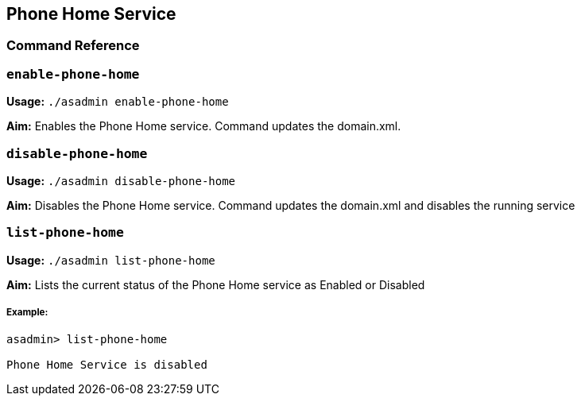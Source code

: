 [[phone-home-service]]
Phone Home Service
------------------

[[command-reference]]
Command Reference
~~~~~~~~~~~~~~~~~

[[enable-phone-home]]
`enable-phone-home`
~~~~~~~~~~~~~~~~~~~

*Usage:* `./asadmin enable-phone-home`

*Aim:* Enables the Phone Home service. Command updates the domain.xml.

[[disable-phone-home]]
`disable-phone-home`
~~~~~~~~~~~~~~~~~~~~

*Usage:* `./asadmin disable-phone-home`

*Aim:* Disables the Phone Home service. Command updates the domain.xml
and disables the running service

[[list-phone-home]]
`list-phone-home`
~~~~~~~~~~~~~~~~~

*Usage:* `./asadmin list-phone-home`

*Aim:* Lists the current status of the Phone Home service as Enabled or
Disabled

[[example]]
Example:
++++++++

---------------------------------
asadmin> list-phone-home

Phone Home Service is disabled
---------------------------------
